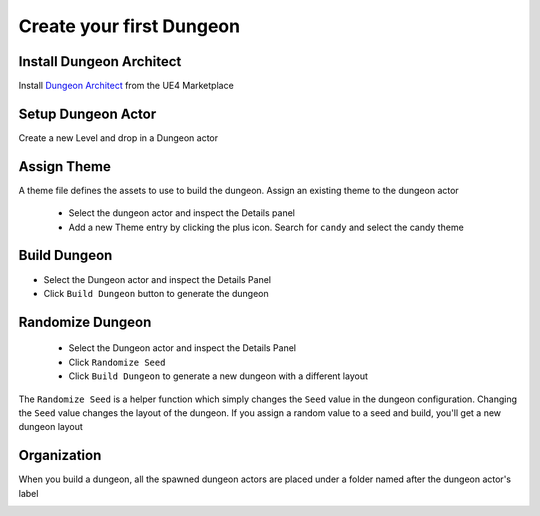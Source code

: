 Create your first Dungeon
=========================

Install Dungeon Architect
-------------------------

Install `Dungeon Architect <https://www.unrealengine.com/marketplace/en-US/product/dungeon-architect>`_ from the UE4 Marketplace

.. image:: /images/tutorial/A/01.jpg
   :align: center

Setup Dungeon Actor
-------------------

Create a new Level and drop in a Dungeon actor

.. image:: /images/tutorial/A/02.jpg
   :align: center


Assign Theme
------------

A theme file defines the assets to use to build the dungeon.  Assign an existing theme to the dungeon actor

 * Select the dungeon actor and inspect the Details panel
 * Add a new Theme entry by clicking the plus icon.  Search for ``candy`` and select the candy theme
 
.. image:: /images/tutorial/A/03.png
   :align: center
   
.. image:: /images/tutorial/A/04.png
   :align: center


Build Dungeon
-------------

* Select the Dungeon actor and inspect the Details Panel
* Click ``Build Dungeon`` button to generate the dungeon

.. image:: /images/tutorial/A/05.png
   :align: center

.. image:: /images/tutorial/A/06.jpg
   :align: center

Randomize Dungeon
-----------------

 * Select the Dungeon actor and inspect the Details Panel
 * Click ``Randomize Seed``
 * Click ``Build Dungeon`` to generate a new dungeon with a different layout
 


.. image:: /images/tutorial/A/07.png
   :align: center

.. image:: /images/tutorial/A/08.jpg
   :align: center

The ``Randomize Seed`` is a helper function which simply changes the ``Seed`` value in the dungeon configuration.  Changing the ``Seed`` value changes the layout of the dungeon.    If you assign a random value to a seed and build, you'll get a new dungeon layout

.. image:: /images/tutorial/A/09.png
   :align: center
   
Organization
------------

When you build a dungeon, all the spawned dungeon actors are placed under a folder named after the dungeon actor's label

.. image:: /images/tutorial/A/10.png
   :align: center


 


